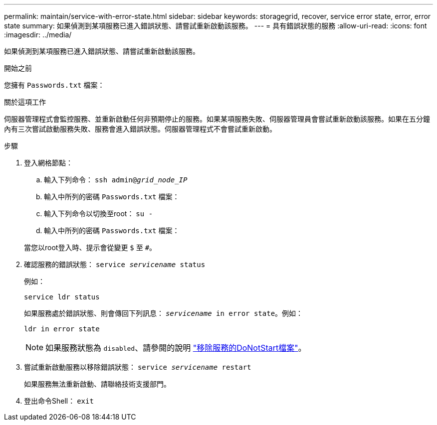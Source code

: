 ---
permalink: maintain/service-with-error-state.html 
sidebar: sidebar 
keywords: storagegrid, recover, service error state, error, error state 
summary: 如果偵測到某項服務已進入錯誤狀態、請嘗試重新啟動該服務。 
---
= 具有錯誤狀態的服務
:allow-uri-read: 
:icons: font
:imagesdir: ../media/


[role="lead"]
如果偵測到某項服務已進入錯誤狀態、請嘗試重新啟動該服務。

.開始之前
您擁有 `Passwords.txt` 檔案：

.關於這項工作
伺服器管理程式會監控服務、並重新啟動任何非預期停止的服務。如果某項服務失敗、伺服器管理員會嘗試重新啟動該服務。如果在五分鐘內有三次嘗試啟動服務失敗、服務會進入錯誤狀態。伺服器管理程式不會嘗試重新啟動。

.步驟
. 登入網格節點：
+
.. 輸入下列命令： `ssh admin@_grid_node_IP_`
.. 輸入中所列的密碼 `Passwords.txt` 檔案：
.. 輸入下列命令以切換至root： `su -`
.. 輸入中所列的密碼 `Passwords.txt` 檔案：


+
當您以root登入時、提示會從變更 `$` 至 `#`。

. 確認服務的錯誤狀態： `service _servicename_ status`
+
例如：

+
[listing]
----
service ldr status
----
+
如果服務處於錯誤狀態、則會傳回下列訊息： `_servicename_ in error state`。例如：

+
[listing]
----
ldr in error state
----
+

NOTE: 如果服務狀態為 `disabled`、請參閱的說明 link:using-donotstart-file.html["移除服務的DoNotStart檔案"]。

. 嘗試重新啟動服務以移除錯誤狀態： `service _servicename_ restart`
+
如果服務無法重新啟動、請聯絡技術支援部門。

. 登出命令Shell： `exit`

